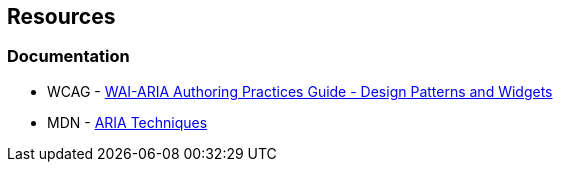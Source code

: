 == Resources
=== Documentation

* WCAG - https://www.w3.org/TR/wai-aria-practices-1.1/#aria_ex[WAI-ARIA Authoring Practices Guide - Design Patterns and Widgets]
* MDN - https://developer.mozilla.org/en-US/docs/Web/Accessibility/ARIA/ARIA_Techniques/Using_the_button_role#Keyboard_and_focus[ARIA Techniques]
